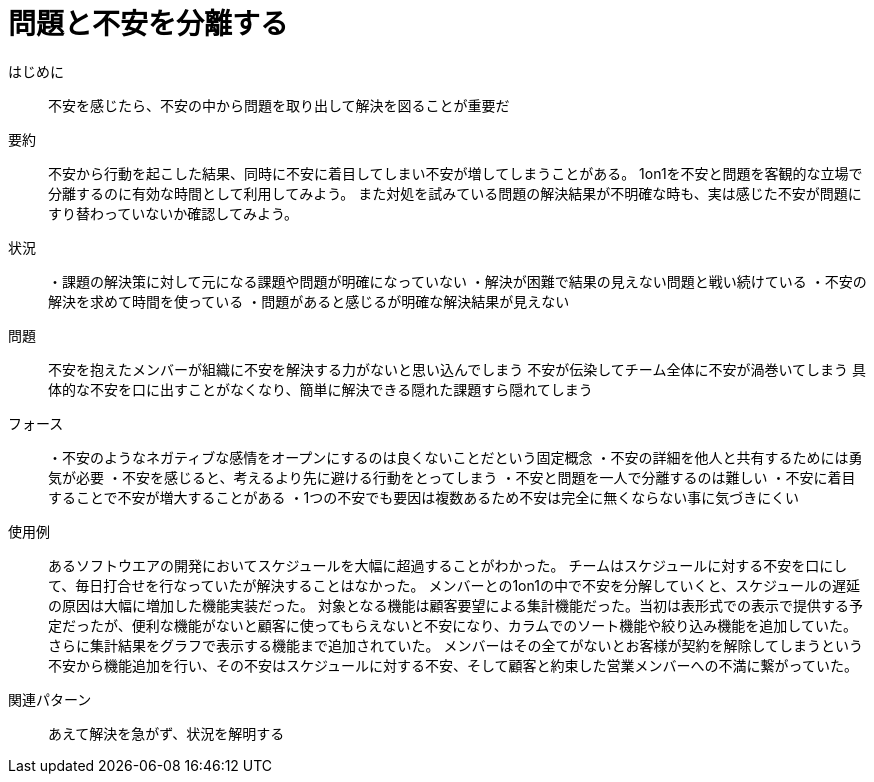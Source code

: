 = 問題と不安を分離する

はじめに:: 不安を感じたら、不安の中から問題を取り出して解決を図ることが重要だ

要約:: 不安から行動を起こした結果、同時に不安に着目してしまい不安が増してしまうことがある。
1on1を不安と問題を客観的な立場で分離するのに有効な時間として利用してみよう。
また対処を試みている問題の解決結果が不明確な時も、実は感じた不安が問題にすり替わっていないか確認してみよう。

状況:: ・課題の解決策に対して元になる課題や問題が明確になっていない
・解決が困難で結果の見えない問題と戦い続けている
・不安の解決を求めて時間を使っている
・問題があると感じるが明確な解決結果が見えない

問題:: 不安を抱えたメンバーが組織に不安を解決する力がないと思い込んでしまう
不安が伝染してチーム全体に不安が渦巻いてしまう
具体的な不安を口に出すことがなくなり、簡単に解決できる隠れた課題すら隠れてしまう

フォース:: ・不安のようなネガティブな感情をオープンにするのは良くないことだという固定概念
・不安の詳細を他人と共有するためには勇気が必要
・不安を感じると、考えるより先に避ける行動をとってしまう
・不安と問題を一人で分離するのは難しい
・不安に着目することで不安が増大することがある
・1つの不安でも要因は複数あるため不安は完全に無くならない事に気づきにくい

使用例:: あるソフトウエアの開発においてスケジュールを大幅に超過することがわかった。
チームはスケジュールに対する不安を口にして、毎日打合せを行なっていたが解決することはなかった。
メンバーとの1on1の中で不安を分解していくと、スケジュールの遅延の原因は大幅に増加した機能実装だった。
対象となる機能は顧客要望による集計機能だった。当初は表形式での表示で提供する予定だったが、便利な機能がないと顧客に使ってもらえないと不安になり、カラムでのソート機能や絞り込み機能を追加していた。さらに集計結果をグラフで表示する機能まで追加されていた。
メンバーはその全てがないとお客様が契約を解除してしまうという不安から機能追加を行い、その不安はスケジュールに対する不安、そして顧客と約束した営業メンバーへの不満に繋がっていた。

関連パターン:: あえて解決を急がず、状況を解明する

